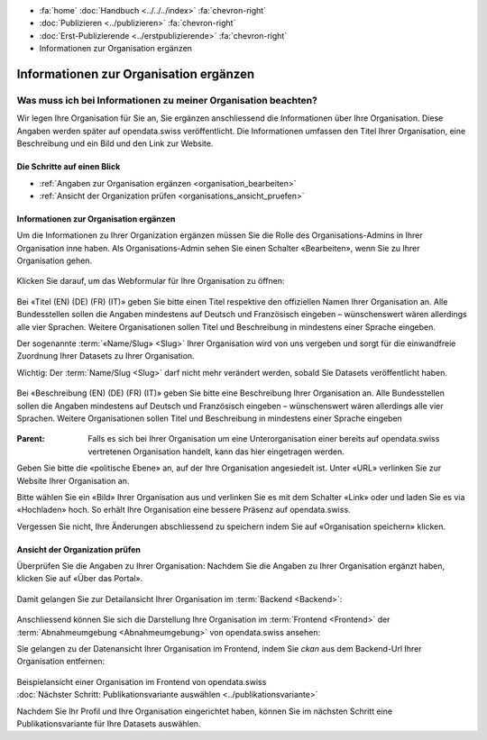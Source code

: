 .. container:: custom-breadcrumbs

   - :fa:`home` :doc:`Handbuch <../../../index>` :fa:`chevron-right`
   - :doc:`Publizieren <../publizieren>` :fa:`chevron-right`
   - :doc:`Erst-Publizierende <../erstpublizierende>` :fa:`chevron-right`
   - Informationen zur Organisation ergänzen

***************************************
Informationen zur Organisation ergänzen
***************************************

Was muss ich bei Informationen zu meiner Organisation beachten?
===============================================================

.. container:: Intro

    Wir legen Ihre Organisation für Sie an, Sie ergänzen anschliessend die Informationen über
    Ihre Organisation. Diese Angaben werden später auf
    opendata.swiss veröffentlicht. Die Informationen umfassen den Titel
    Ihrer Organisation, eine Beschreibung und ein Bild und den Link zur Website.

Die Schritte auf einen Blick
----------------------------

- :ref:`Angaben zur Organisation ergänzen <organisation_bearbeiten>`
- :ref:`Ansicht der Organization prüfen <organisations_ansicht_pruefen>`

.. _organisation_bearbeiten:

Informationen zur Organisation ergänzen
----------------------------------------

Um die Informationen zu Ihrer Organization ergänzen müssen Sie die Rolle des Organisations-Admins
in Ihrer Organisation inne haben. Als Organisations-Admin sehen Sie einen Schalter «Bearbeiten»,
wenn Sie zu Ihrer Organisation gehen.

.. figure:: ../../../_static/images/publizieren/organisation/organisation-bearbeiten.png
   :alt: Bearbeiten der Organisation im Backend von opendata.swiss

Klicken Sie darauf, um das Webformular für Ihre Organisation zu öffnen:

.. figure:: ../../../_static/images/publizieren/organisation/organisations-titel-und-slug.png
   :alt: Organisationstitel und Slug

Bei «Titel (EN) (DE) (FR) (IT)» geben Sie bitte einen Titel respektive den offiziellen Namen
Ihrer Organisation an.
Alle Bundesstellen sollen die Angaben mindestens auf Deutsch und Französisch eingeben – wünschenswert
wären allerdings alle vier Sprachen. Weitere Organisationen sollen Titel und Beschreibung in
mindestens einer Sprache eingeben.

Der sogenannte :term:`«Name/Slug» <Slug>` Ihrer Organisation wird von uns vergeben
und sorgt für die einwandfreie Zuordnung Ihrer Datasets zu Ihrer Organisation.

.. container:: important

    Wichtig: Der :term:`Name/Slug <Slug>` darf nicht mehr verändert werden,
    sobald Sie Datasets veröffentlicht haben.

.. figure:: ../../../_static/images/publizieren/organisation/organisations-beschreibung.png
   :alt: Organisationsbeschreibung

Bei «Beschreibung (EN) (DE) (FR) (IT)» geben Sie bitte eine Beschreibung Ihrer Organisation an.
Alle Bundesstellen sollen die Angaben mindestens auf
Deutsch und Französisch eingeben – wünschenswert
wären allerdings alle vier Sprachen. Weitere
Organisationen sollen Titel und Beschreibung
in mindestens einer Sprache eingeben

.. figure:: ../../../_static/images/publizieren/organisation/organisations-formular.png
   :alt: Organisation: Url und weitere Felder

:Parent: Falls es sich bei Ihrer Organisation um eine Unterorganisation einer bereits
         auf opendata.swiss vertretenen Organisation handelt, kann das hier eingetragen werden.

Geben Sie bitte die «politische Ebene» an, auf der Ihre Organisation angesiedelt ist.
Unter «URL» verlinken Sie zur Website Ihrer Organisation an.

Bitte wählen Sie ein «Bild» Ihrer Organisation aus
und verlinken Sie es mit dem Schalter «Link» oder und laden Sie es
via «Hochladen» hoch. So erhält Ihre Organisation eine bessere Präsenz auf opendata.swiss.

.. container:: important

    Vergessen Sie nicht, Ihre Änderungen abschliessend zu speichern
    indem Sie auf «Organisation speichern» klicken.

.. _organisations_ansicht_pruefen:

Ansicht der Organization prüfen
--------------------------------

Überprüfen Sie die Angaben zu Ihrer Organisation: Nachdem Sie die Angaben zu Ihrer Organisation ergänzt haben,
klicken Sie auf «Über das Portal».

.. figure:: ../../../_static/images/publizieren/organisation/organisations-info-ansehen.png
   :alt: Organisation im Backend ansehen

Damit gelangen Sie zur Detailansicht Ihrer Organisation im :term:`Backend <Backend>`:

.. figure:: ../../../_static/images/publizieren/organisation/organisation-pruefen-backend.png
   :alt: Organisation im Backend

Anschliessend können Sie sich die Darstellung Ihre Organisation im
:term:`Frontend <Frontend>` der :term:`Abnahmeumgebung <Abnahmeumgebung>` von opendata.swiss ansehen:

Sie gelangen zu der Datenansicht Ihrer Organisation im Frontend, indem Sie
`ckan` aus dem Backend-Url Ihrer Organisation entfernen:

.. figure:: ../../../_static/images/publizieren/organisation/ckan-organisations-url.png
   :alt: ckan url einer Organisation

.. figure:: ../../../_static/images/publizieren/organisation/frontend-organisations-url.png
   :alt: Frontend url einer Organisation

.. figure:: ../../../_static/images/publizieren/organisation/organisation-frontend.png
   :alt: Organisation im Frontend

.. container:: bildunterschrift

   Beispielansicht einer Organisation im Frontend von opendata.swiss

.. container:: teaser

   :doc:`Nächster Schritt: Publikationsvariante auswählen <../publikationsvariante>`

Nachdem Sie Ihr Profil und Ihre Organisation eingerichtet haben,
können Sie im nächsten Schritt eine Publikationsvariante
für Ihre Datasets auswählen.
